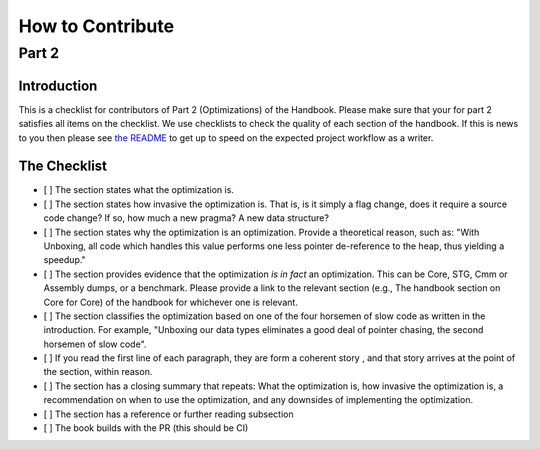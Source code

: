 =================
How to Contribute
=================
------
Part 2
------

Introduction
============

This is a checklist for contributors of Part 2 (Optimizations) of the Handbook.
Please make sure that your for part 2 satisfies all items on the checklist. We
use checklists to check the quality of each section of the handbook. If this is
news to you then please see `the README
<https://github.com/input-output-hk/hs-opt-handbook.github.io/tree/main/Contributing>`_
to get up to speed on the expected project workflow as a writer.

The Checklist
=============

- [ ] The section states what the optimization is.
- [ ] The section states how invasive the optimization is. That is, is it simply
  a flag change, does it require a source code change? If so, how much a new
  pragma? A new data structure?
- [ ] The section states why the optimization is an optimization. Provide a
  theoretical reason, such as: "With Unboxing, all code which handles this value
  performs one less pointer de-reference to the heap, thus yielding a speedup."
- [ ] The section provides evidence that the optimization *is in fact* an
  optimization. This can be Core, STG, Cmm or Assembly dumps, or a benchmark.
  Please provide a link to the relevant section (e.g., The handbook section on
  Core for Core) of the handbook for whichever one is relevant.
- [ ] The section classifies the optimization based on one of the four horsemen
  of slow code as written in the introduction. For example, "Unboxing our data
  types eliminates a good deal of pointer chasing, the second horsemen of slow
  code".
- [ ] If you read the first line of each paragraph, they are form a coherent story
  , and that story arrives at the point of the section, within reason.
- [ ] The section has a closing summary that repeats: What the optimization is,
  how invasive the optimization is, a recommendation on when to use the
  optimization, and any downsides of implementing the optimization.
- [ ] The section has a reference or further reading subsection
- [ ] The book builds with the PR (this should be CI)
